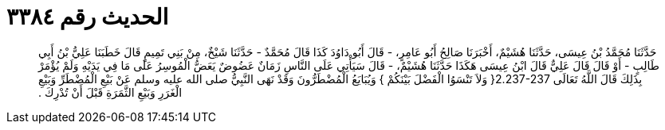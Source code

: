 
= الحديث رقم ٣٣٨٤

[quote.hadith]
حَدَّثَنَا مُحَمَّدُ بْنُ عِيسَى، حَدَّثَنَا هُشَيْمٌ، أَخْبَرَنَا صَالِحُ أَبُو عَامِرٍ، - قَالَ أَبُو دَاوُدَ كَذَا قَالَ مُحَمَّدٌ - حَدَّثَنَا شَيْخٌ، مِنْ بَنِي تَمِيمٍ قَالَ خَطَبَنَا عَلِيُّ بْنُ أَبِي طَالِبٍ - أَوْ قَالَ قَالَ عَلِيٌّ قَالَ ابْنُ عِيسَى هَكَذَا حَدَّثَنَا هُشَيْمٌ، - قَالَ سَيَأْتِي عَلَى النَّاسِ زَمَانٌ عَضُوضٌ يَعَضُّ الْمُوسِرُ عَلَى مَا فِي يَدَيْهِ وَلَمْ يُؤْمَرْ بِذَلِكَ قَالَ اللَّهُ تَعَالَى ‏2.237-237{‏ وَلاَ تَنْسَوُا الْفَضْلَ بَيْنَكُمْ ‏}‏ وَيُبَايَعُ الْمُضْطَرُّونَ وَقَدْ نَهَى النَّبِيُّ صلى الله عليه وسلم عَنْ بَيْعِ الْمُضْطَرِّ وَبَيْعِ الْغَرَرِ وَبَيْعِ الثَّمَرَةِ قَبْلَ أَنْ تُدْرِكَ ‏.‏